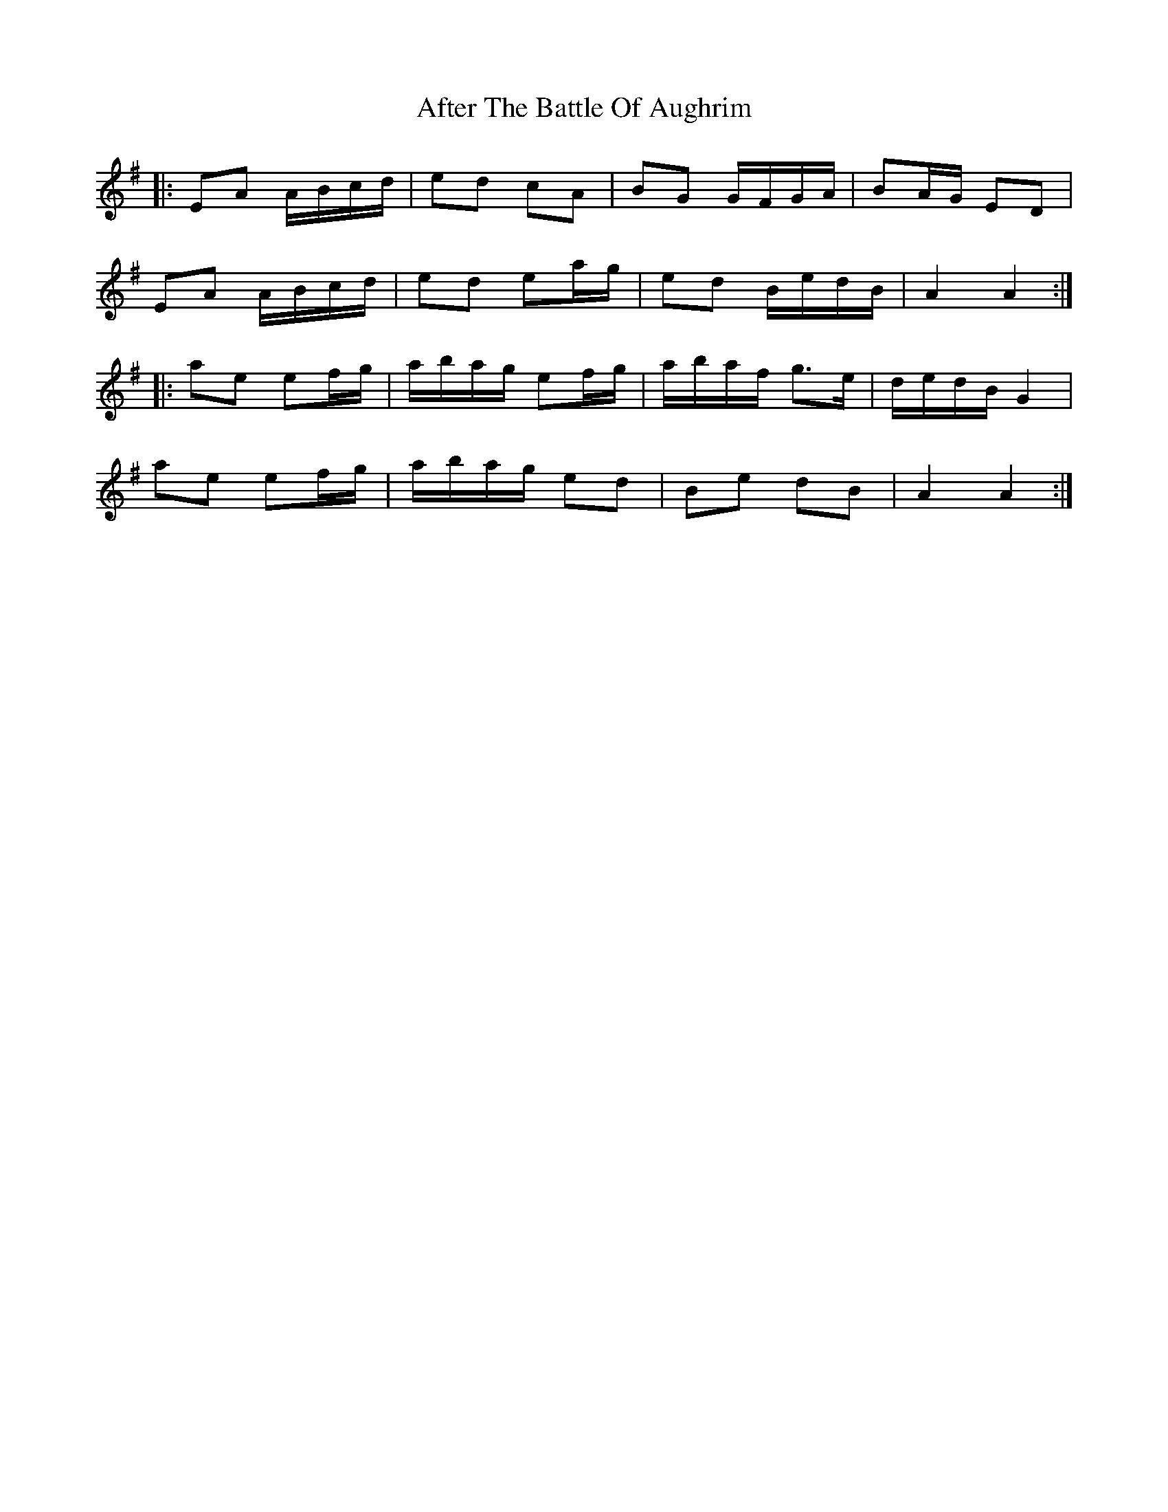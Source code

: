 X: 663
T: After The Battle Of Aughrim
R: march
M: 
K: Adorian
|:EA A/B/c/d/|ed cA|BG G/F/G/A/|BA/G/ ED|
EA A/B/c/d/|ed ea/g/|ed B/e/d/B/|A2 A2:|
|:ae ef/g/|a/b/a/g/ ef/g/|a/b/a/f/ g>e|d/e/d/B/ G2|
ae ef/g/|a/b/a/g/ ed|Be dB|A2 A2:|

